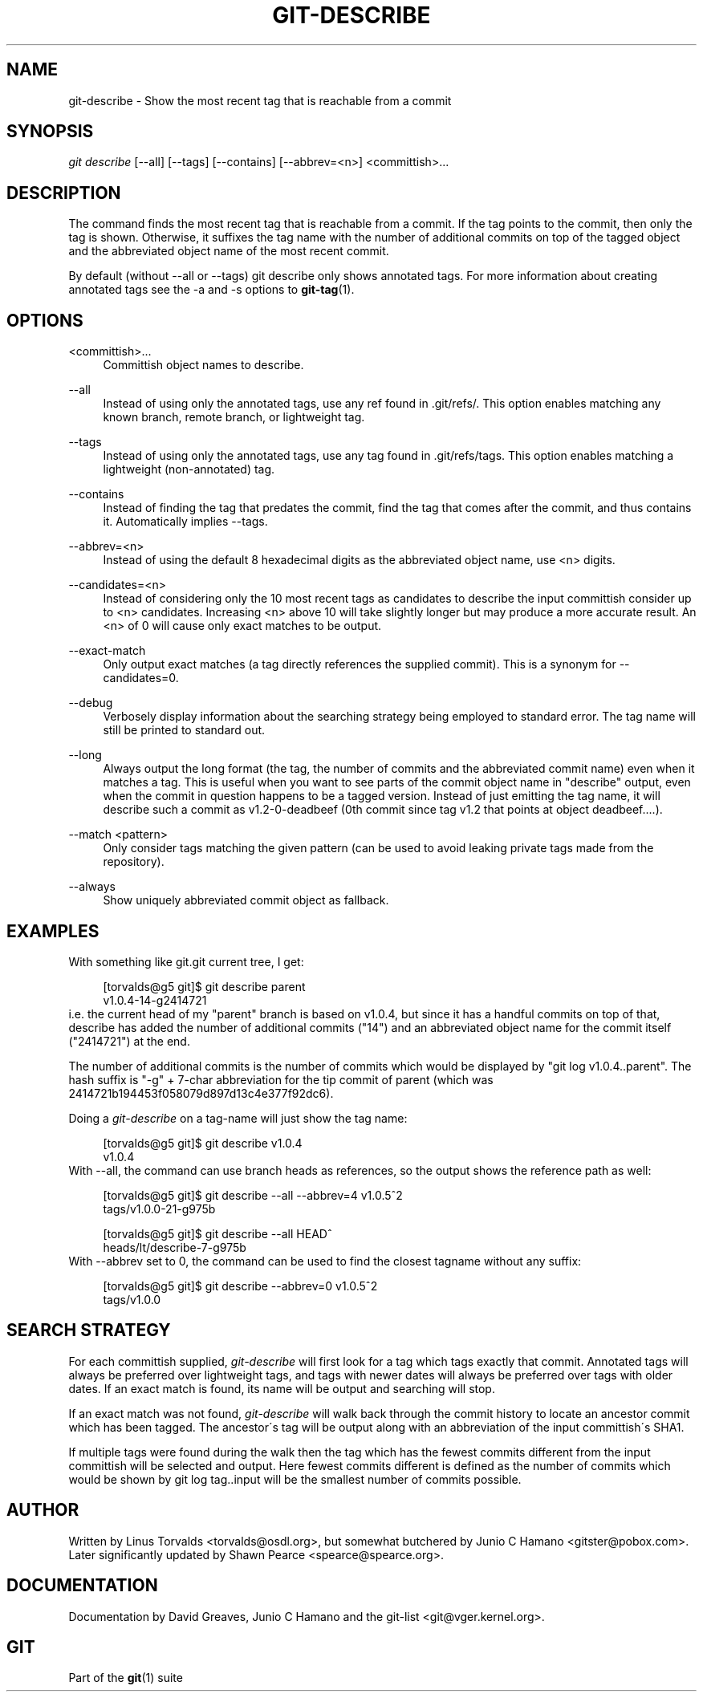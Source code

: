 .\"     Title: git-describe
.\"    Author: 
.\" Generator: DocBook XSL Stylesheets v1.73.2 <http://docbook.sf.net/>
.\"      Date: 10/20/2008
.\"    Manual: Git Manual
.\"    Source: Git 1.6.0.2.588.g3102
.\"
.TH "GIT\-DESCRIBE" "1" "10/20/2008" "Git 1\.6\.0\.2\.588\.g3102" "Git Manual"
.\" disable hyphenation
.nh
.\" disable justification (adjust text to left margin only)
.ad l
.SH "NAME"
git-describe - Show the most recent tag that is reachable from a commit
.SH "SYNOPSIS"
\fIgit describe\fR [\-\-all] [\-\-tags] [\-\-contains] [\-\-abbrev=<n>] <committish>\&...
.SH "DESCRIPTION"
The command finds the most recent tag that is reachable from a commit\. If the tag points to the commit, then only the tag is shown\. Otherwise, it suffixes the tag name with the number of additional commits on top of the tagged object and the abbreviated object name of the most recent commit\.

By default (without \-\-all or \-\-tags) git describe only shows annotated tags\. For more information about creating annotated tags see the \-a and \-s options to \fBgit-tag\fR(1)\.
.SH "OPTIONS"
.PP
<committish>\&...
.RS 4
Committish object names to describe\.
.RE
.PP
\-\-all
.RS 4
Instead of using only the annotated tags, use any ref found in \.git/refs/\. This option enables matching any known branch, remote branch, or lightweight tag\.
.RE
.PP
\-\-tags
.RS 4
Instead of using only the annotated tags, use any tag found in \.git/refs/tags\. This option enables matching a lightweight (non\-annotated) tag\.
.RE
.PP
\-\-contains
.RS 4
Instead of finding the tag that predates the commit, find the tag that comes after the commit, and thus contains it\. Automatically implies \-\-tags\.
.RE
.PP
\-\-abbrev=<n>
.RS 4
Instead of using the default 8 hexadecimal digits as the abbreviated object name, use <n> digits\.
.RE
.PP
\-\-candidates=<n>
.RS 4
Instead of considering only the 10 most recent tags as candidates to describe the input committish consider up to <n> candidates\. Increasing <n> above 10 will take slightly longer but may produce a more accurate result\. An <n> of 0 will cause only exact matches to be output\.
.RE
.PP
\-\-exact\-match
.RS 4
Only output exact matches (a tag directly references the supplied commit)\. This is a synonym for \-\-candidates=0\.
.RE
.PP
\-\-debug
.RS 4
Verbosely display information about the searching strategy being employed to standard error\. The tag name will still be printed to standard out\.
.RE
.PP
\-\-long
.RS 4
Always output the long format (the tag, the number of commits and the abbreviated commit name) even when it matches a tag\. This is useful when you want to see parts of the commit object name in "describe" output, even when the commit in question happens to be a tagged version\. Instead of just emitting the tag name, it will describe such a commit as v1\.2\-0\-deadbeef (0th commit since tag v1\.2 that points at object deadbeef\&...\.)\.
.RE
.PP
\-\-match <pattern>
.RS 4
Only consider tags matching the given pattern (can be used to avoid leaking private tags made from the repository)\.
.RE
.PP
\-\-always
.RS 4
Show uniquely abbreviated commit object as fallback\.
.RE
.SH "EXAMPLES"
With something like git\.git current tree, I get:

.sp
.RS 4
.nf
[torvalds@g5 git]$ git describe parent
v1\.0\.4\-14\-g2414721
.fi
.RE
i\.e\. the current head of my "parent" branch is based on v1\.0\.4, but since it has a handful commits on top of that, describe has added the number of additional commits ("14") and an abbreviated object name for the commit itself ("2414721") at the end\.

The number of additional commits is the number of commits which would be displayed by "git log v1\.0\.4\.\.parent"\. The hash suffix is "\-g" + 7\-char abbreviation for the tip commit of parent (which was 2414721b194453f058079d897d13c4e377f92dc6)\.

Doing a \fIgit\-describe\fR on a tag\-name will just show the tag name:

.sp
.RS 4
.nf
[torvalds@g5 git]$ git describe v1\.0\.4
v1\.0\.4
.fi
.RE
With \-\-all, the command can use branch heads as references, so the output shows the reference path as well:

.sp
.RS 4
.nf
[torvalds@g5 git]$ git describe \-\-all \-\-abbrev=4 v1\.0\.5^2
tags/v1\.0\.0\-21\-g975b
.fi
.RE
.sp
.RS 4
.nf
[torvalds@g5 git]$ git describe \-\-all HEAD^
heads/lt/describe\-7\-g975b
.fi
.RE
With \-\-abbrev set to 0, the command can be used to find the closest tagname without any suffix:

.sp
.RS 4
.nf
[torvalds@g5 git]$ git describe \-\-abbrev=0 v1\.0\.5^2
tags/v1\.0\.0
.fi
.RE
.SH "SEARCH STRATEGY"
For each committish supplied, \fIgit\-describe\fR will first look for a tag which tags exactly that commit\. Annotated tags will always be preferred over lightweight tags, and tags with newer dates will always be preferred over tags with older dates\. If an exact match is found, its name will be output and searching will stop\.

If an exact match was not found, \fIgit\-describe\fR will walk back through the commit history to locate an ancestor commit which has been tagged\. The ancestor\'s tag will be output along with an abbreviation of the input committish\'s SHA1\.

If multiple tags were found during the walk then the tag which has the fewest commits different from the input committish will be selected and output\. Here fewest commits different is defined as the number of commits which would be shown by git log tag\.\.input will be the smallest number of commits possible\.
.SH "AUTHOR"
Written by Linus Torvalds <torvalds@osdl\.org>, but somewhat butchered by Junio C Hamano <gitster@pobox\.com>\. Later significantly updated by Shawn Pearce <spearce@spearce\.org>\.
.SH "DOCUMENTATION"
Documentation by David Greaves, Junio C Hamano and the git\-list <git@vger\.kernel\.org>\.
.SH "GIT"
Part of the \fBgit\fR(1) suite


